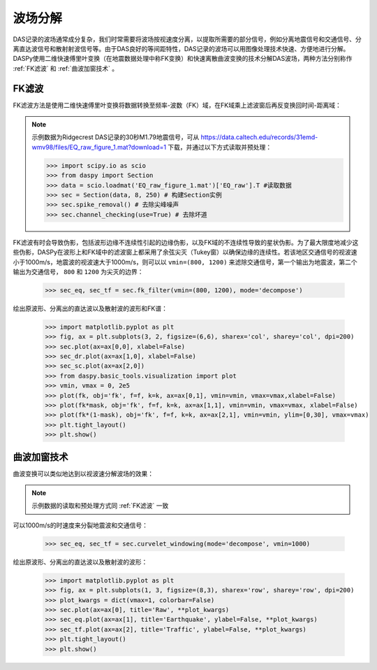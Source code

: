 波场分解
=============================================

DAS记录的波场通常成分复杂，我们时常需要将波场按视速度分离，以提取所需要的部分信号，例如分离地震信号和交通信号、分离直达波信号和散射射波信号等。由于DAS良好的等间距特性，DAS记录的波场可以用图像处理技术快速、方便地进行分解。DASPy使用二维快速傅里叶变换（在地震数据处理中称FK变换）和快速离散曲波变换的技术分解DAS波场，两种方法分别称作 :ref:`FK滤波` 和 :ref:`曲波加窗技术` 。

.. _FK滤波:

FK滤波
------------------------------

FK滤波方法是使用二维快速傅里叶变换将数据转换至频率-波数（FK）域，在FK域乘上滤波窗后再反变换回时间-距离域：

.. note::
    示例数据为Ridgecrest DAS记录的30秒M1.79地震信号，可从 `<https://data.caltech.edu/records/31emd-wmv98/files/EQ_raw_figure_1.mat?download=1>`_ 下载，并通过以下方式读取并预处理：

    >>> import scipy.io as scio
    >>> from daspy import Section
    >>> data = scio.loadmat('EQ_raw_figure_1.mat')['EQ_raw'].T #读取数据
    >>> sec = Section(data, 8, 250) # 构建Section实例
    >>> sec.spike_removal() # 去除尖峰噪声
    >>> sec.channel_checking(use=True) # 去除坏道

FK滤波有时会导致伪影，包括波形边缘不连续性引起的边缘伪影，以及FK域的不连续性导致的星状伪影。为了最大限度地减少这些伪影，DASPy在波形上和FK域中的滤波窗上都采用了余弦尖灭（Tukey窗）以确保边缘的连续性。若该地区交通信号的视波速小于1000m/s，地震波的视波速大于1000m/s，则可以以 ``vmin=(800, 1200)`` 来滤除交通信号，第一个输出为地震波，第二个输出为交通信号， ``800`` 和 ``1200`` 为尖灭的边界：

    >>> sec_eq, sec_tf = sec.fk_filter(vmin=(800, 1200), mode='decompose')

绘出原波形、分离出的直达波以及散射波的波形和FK谱：

    >>> import matplotlib.pyplot as plt
    >>> fig, ax = plt.subplots(3, 2, figsize=(6,6), sharex='col', sharey='col', dpi=200)
    >>> sec.plot(ax=ax[0,0], xlabel=False)
    >>> sec_dr.plot(ax=ax[1,0], xlabel=False)
    >>> sec_sc.plot(ax=ax[2,0])
    >>> from daspy.basic_tools.visualization import plot
    >>> vmin, vmax = 0, 2e5
    >>> plot(fk, obj='fk', f=f, k=k, ax=ax[0,1], vmin=vmin, vmax=vmax,xlabel=False)
    >>> plot(fk*mask, obj='fk', f=f, k=k, ax=ax[1,1], vmin=vmin, vmax=vmax, xlabel=False)
    >>> plot(fk*(1-mask), obj='fk', f=f, k=k, ax=ax[2,1], vmin=vmin, ylim=[0,30], vmax=vmax)
    >>> plt.tight_layout()
    >>> plt.show()

.. image:: ../media/fk_filter.png
    :width: 700

.. _曲波加窗技术:

曲波加窗技术
------------------------------

曲波变换可以类似地达到以视波速分解波场的效果：

.. note::
    示例数据的读取和预处理方式同 :ref:`FK滤波` 一致

可以1000m/s的时速度来分裂地震波和交通信号：

    >>> sec_eq, sec_tf = sec.curvelet_windowing(mode='decompose', vmin=1000)

绘出原波形、分离出的直达波以及散射波的波形：

    >>> import matplotlib.pyplot as plt
    >>> fig, ax = plt.subplots(1, 3, figsize=(8,3), sharex='row', sharey='row', dpi=200)
    >>> plot_kwargs = dict(vmax=1, colorbar=False)
    >>> sec.plot(ax=ax[0], title='Raw', **plot_kwargs)
    >>> sec_eq.plot(ax=ax[1], title='Earthquake', ylabel=False, **plot_kwargs)
    >>> sec_tf.plot(ax=ax[2], title='Traffic', ylabel=False, **plot_kwargs)
    >>> plt.tight_layout()
    >>> plt.show()

.. image:: ../media/curvelet_windowing.png
    :width: 700